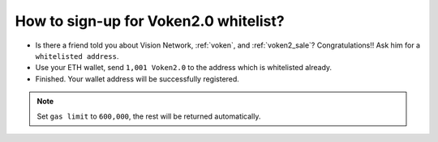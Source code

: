 .. _guide_for_voken2_whitelist:

How to sign-up for Voken2.0 whitelist?
======================================

- Is there a friend told you about Vision Network, :ref:`voken`, and :ref:`voken2_sale`?
  Congratulations!! Ask him for a ``whitelisted address``.
- Use your ETH wallet, send ``1,001 Voken2.0`` to the address which is whitelisted already.
- Finished. Your wallet address will be successfully registered.


.. NOTE::

   Set ``gas limit`` to ``600,000``, the rest will be returned automatically.

